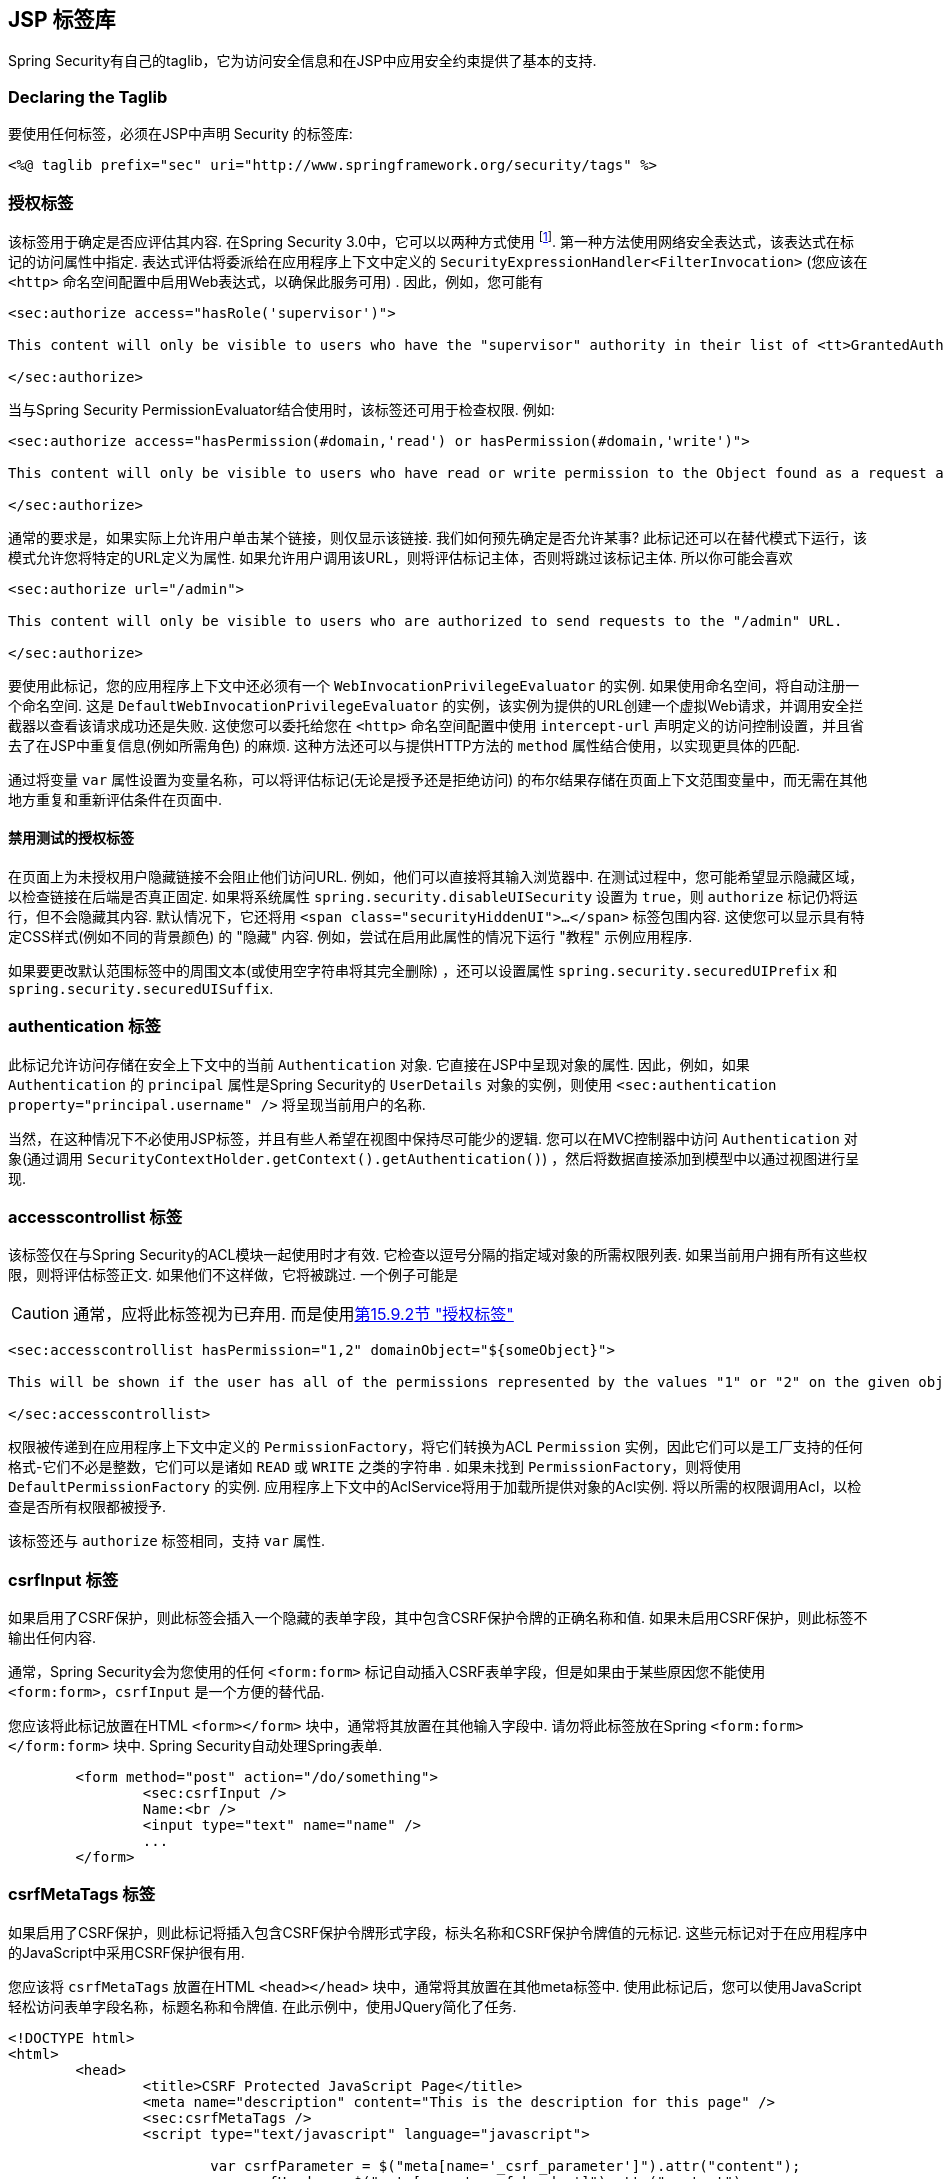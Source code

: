[[taglibs]]
== JSP 标签库
Spring Security有自己的taglib，它为访问安全信息和在JSP中应用安全约束提供了基本的支持.


=== Declaring the Taglib
要使用任何标签，必须在JSP中声明 Security 的标签库:

[source,xml]
----
<%@ taglib prefix="sec" uri="http://www.springframework.org/security/tags" %>
----

[[taglibs-authorize]]
=== 授权标签
该标签用于确定是否应评估其内容.  在Spring Security 3.0中，它可以以两种方式使用 footnote:[Spring Security 2.0的遗留选项也受支持，但不建议使用].  第一种方法使用网络安全表达式，该表达式在标记的访问属性中指定.
表达式评估将委派给在应用程序上下文中定义的 `SecurityExpressionHandler<FilterInvocation>` (您应该在 `<http>` 命名空间配置中启用Web表达式，以确保此服务可用) .  因此，例如，您可能有

[source,xml]
----
<sec:authorize access="hasRole('supervisor')">

This content will only be visible to users who have the "supervisor" authority in their list of <tt>GrantedAuthority</tt>s.

</sec:authorize>
----

当与Spring Security PermissionEvaluator结合使用时，该标签还可用于检查权限.
例如:

[source,xml]
----
<sec:authorize access="hasPermission(#domain,'read') or hasPermission(#domain,'write')">

This content will only be visible to users who have read or write permission to the Object found as a request attribute named "domain".

</sec:authorize>
----

通常的要求是，如果实际上允许用户单击某个链接，则仅显示该链接.
我们如何预先确定是否允许某事? 此标记还可以在替代模式下运行，该模式允许您将特定的URL定义为属性.
如果允许用户调用该URL，则将评估标记主体，否则将跳过该标记主体.
所以你可能会喜欢

[source,xml]
----
<sec:authorize url="/admin">

This content will only be visible to users who are authorized to send requests to the "/admin" URL.

</sec:authorize>
----

要使用此标记，您的应用程序上下文中还必须有一个 `WebInvocationPrivilegeEvaluator` 的实例.
如果使用命名空间，将自动注册一个命名空间.
这是 `DefaultWebInvocationPrivilegeEvaluator` 的实例，该实例为提供的URL创建一个虚拟Web请求，并调用安全拦截器以查看该请求成功还是失败.
这使您可以委托给您在 `<http>` 命名空间配置中使用 `intercept-url` 声明定义的访问控制设置，并且省去了在JSP中重复信息(例如所需角色) 的麻烦.
这种方法还可以与提供HTTP方法的 `method` 属性结合使用，以实现更具体的匹配.

通过将变量 `var` 属性设置为变量名称，可以将评估标记(无论是授予还是拒绝访问) 的布尔结果存储在页面上下文范围变量中，而无需在其他地方重复和重新评估条件在页面中.


==== 禁用测试的授权标签
在页面上为未授权用户隐藏链接不会阻止他们访问URL.  例如，他们可以直接将其输入浏览器中.  在测试过程中，您可能希望显示隐藏区域，以检查链接在后端是否真正固定.  如果将系统属性 `spring.security.disableUISecurity` 设置为 `true`，则 `authorize` 标记仍将运行，但不会隐藏其内容.
默认情况下，它还将用 `<span class="securityHiddenUI">...</span>`  标签包围内容.  这使您可以显示具有特定CSS样式(例如不同的背景颜色) 的 "隐藏" 内容.  例如，尝试在启用此属性的情况下运行 "教程" 示例应用程序.

如果要更改默认范围标签中的周围文本(或使用空字符串将其完全删除) ，还可以设置属性 `spring.security.securedUIPrefix` 和 `spring.security.securedUISuffix`.

=== authentication 标签

此标记允许访问存储在安全上下文中的当前 `Authentication`  对象.  它直接在JSP中呈现对象的属性.  因此，例如，如果 `Authentication` 的 `principal` 属性是Spring Security的 `UserDetails` 对象的实例，则使用 `<sec:authentication property="principal.username" />` 将呈现当前用户的名称.

当然，在这种情况下不必使用JSP标签，并且有些人希望在视图中保持尽可能少的逻辑.  您可以在MVC控制器中访问 `Authentication` 对象(通过调用 `SecurityContextHolder.getContext().getAuthentication()`) ，然后将数据直接添加到模型中以通过视图进行呈现.

=== accesscontrollist 标签
该标签仅在与Spring Security的ACL模块一起使用时才有效.  它检查以逗号分隔的指定域对象的所需权限列表.  如果当前用户拥有所有这些权限，则将评估标签正文.  如果他们不这样做，它将被跳过.  一个例子可能是

CAUTION: 通常，应将此标签视为已弃用. 而是使用<<taglibs-authorize,第15.9.2节 "授权标签">>

[source,xml]
----
<sec:accesscontrollist hasPermission="1,2" domainObject="${someObject}">

This will be shown if the user has all of the permissions represented by the values "1" or "2" on the given object.

</sec:accesscontrollist>
----

权限被传递到在应用程序上下文中定义的 `PermissionFactory`，将它们转换为ACL `Permission` 实例，因此它们可以是工厂支持的任何格式-它们不必是整数，它们可以是诸如 `READ` 或 `WRITE` 之类的字符串 .  如果未找到 `PermissionFactory`，则将使用 `DefaultPermissionFactory` 的实例.  应用程序上下文中的AclService将用于加载所提供对象的Acl实例.  将以所需的权限调用Acl，以检查是否所有权限都被授予.

该标签还与 `authorize` 标签相同，支持 `var` 属性.

[[taglibs-csrfinput]]
=== csrfInput 标签
如果启用了CSRF保护，则此标签会插入一个隐藏的表单字段，其中包含CSRF保护令牌的正确名称和值.  如果未启用CSRF保护，则此标签不输出任何内容.

通常，Spring Security会为您使用的任何 `<form:form>` 标记自动插入CSRF表单字段，但是如果由于某些原因您不能使用 `<form:form>`，`csrfInput` 是一个方便的替代品.

您应该将此标记放置在HTML `<form></form>` 块中，通常将其放置在其他输入字段中.  请勿将此标签放在Spring  `<form:form></form:form>`  块中.  Spring Security自动处理Spring表单.

[source,xml]
----
	<form method="post" action="/do/something">
		<sec:csrfInput />
		Name:<br />
		<input type="text" name="name" />
		...
	</form>
----

[[taglibs-csrfmeta]]
=== csrfMetaTags 标签
如果启用了CSRF保护，则此标记将插入包含CSRF保护令牌形式字段，标头名称和CSRF保护令牌值的元标记.  这些元标记对于在应用程序中的JavaScript中采用CSRF保护很有用.

您应该将 `csrfMetaTags` 放置在HTML `<head></head>` 块中，通常将其放置在其他meta标签中.  使用此标记后，您可以使用JavaScript轻松访问表单字段名称，标题名称和令牌值.  在此示例中，使用JQuery简化了任务.

[source,xml]
----
<!DOCTYPE html>
<html>
	<head>
		<title>CSRF Protected JavaScript Page</title>
		<meta name="description" content="This is the description for this page" />
		<sec:csrfMetaTags />
		<script type="text/javascript" language="javascript">

			var csrfParameter = $("meta[name='_csrf_parameter']").attr("content");
			var csrfHeader = $("meta[name='_csrf_header']").attr("content");
			var csrfToken = $("meta[name='_csrf']").attr("content");

			// using XMLHttpRequest directly to send an x-www-form-urlencoded request
			var ajax = new XMLHttpRequest();
			ajax.open("POST", "https://www.example.org/do/something", true);
			ajax.setRequestHeader("Content-Type", "application/x-www-form-urlencoded data");
			ajax.send(csrfParameter + "=" + csrfToken + "&name=John&...");

			// using XMLHttpRequest directly to send a non-x-www-form-urlencoded request
			var ajax = new XMLHttpRequest();
			ajax.open("POST", "https://www.example.org/do/something", true);
			ajax.setRequestHeader(csrfHeader, csrfToken);
			ajax.send("...");

			// using JQuery to send an x-www-form-urlencoded request
			var data = {};
			data[csrfParameter] = csrfToken;
			data["name"] = "John";
			...
			$.ajax({
				url: "https://www.example.org/do/something",
				type: "POST",
				data: data,
				...
			});

			// using JQuery to send a non-x-www-form-urlencoded request
			var headers = {};
			headers[csrfHeader] = csrfToken;
			$.ajax({
				url: "https://www.example.org/do/something",
				type: "POST",
				headers: headers,
				...
			});

		<script>
	</head>
	<body>
		...
	</body>
</html>
----

如果未启用CSRF保护，则 `csrfMetaTags` 不输出任何内容.